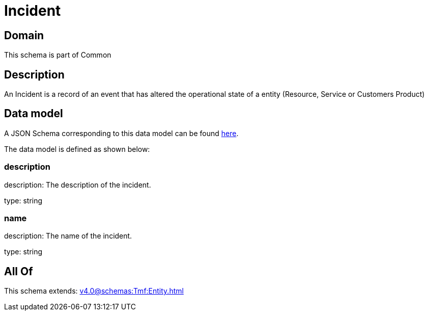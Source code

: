 = Incident

[#domain]
== Domain

This schema is part of Common

[#description]
== Description

An Incident is a record of an event that has altered the operational state of a entity (Resource, Service or Customers Product)


[#data_model]
== Data model

A JSON Schema corresponding to this data model can be found https://tmforum.org[here].

The data model is defined as shown below:


=== description
description: The description of the incident.

type: string


=== name
description: The name of the incident.

type: string


[#all_of]
== All Of

This schema extends: xref:v4.0@schemas:Tmf:Entity.adoc[]
